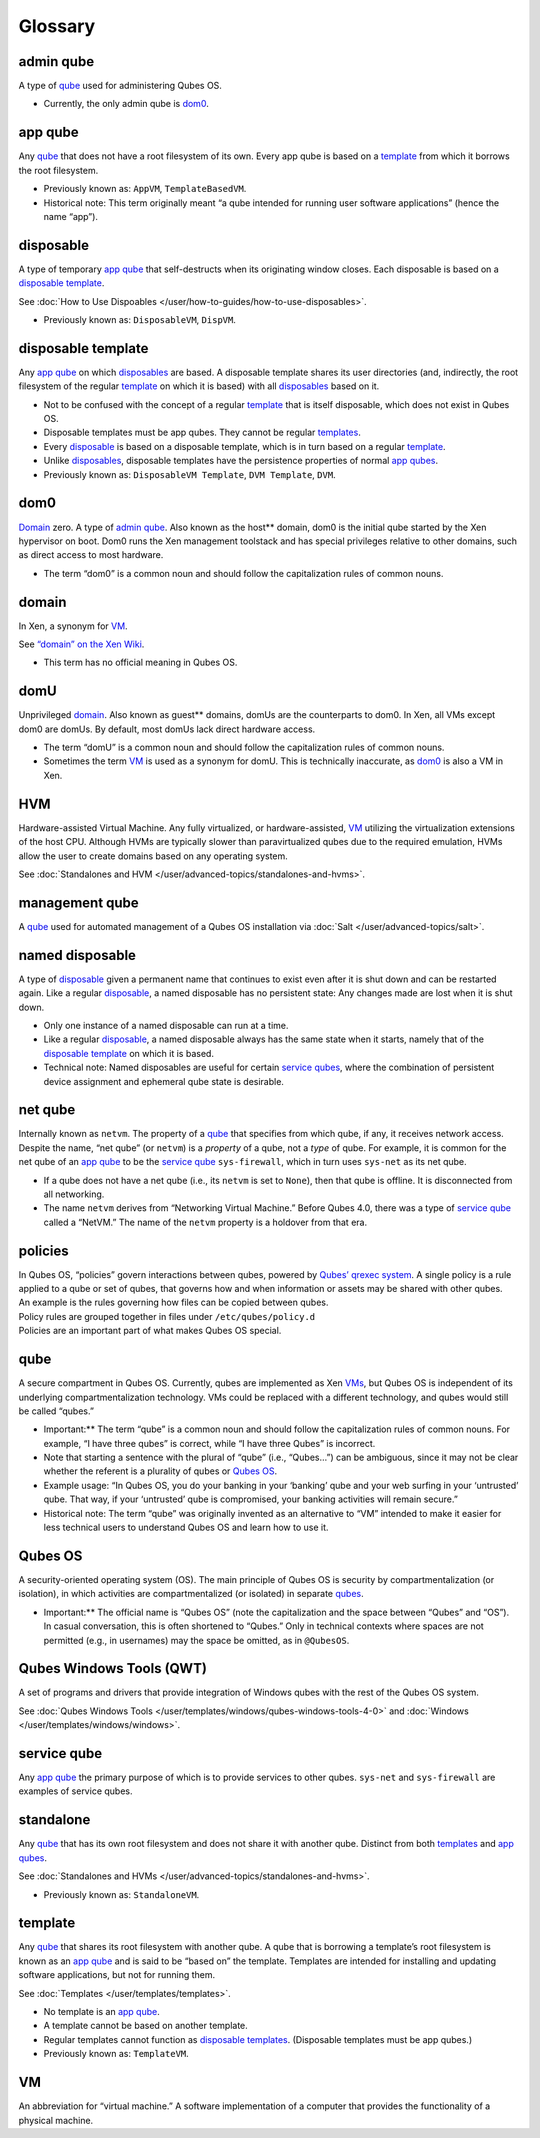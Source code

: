 ========
Glossary
========


admin qube
----------


A type of `qube <#qube>`__ used for administering Qubes OS.

- Currently, the only admin qube is `dom0 <#dom0>`__.



app qube
--------


Any `qube <#qube>`__ that does not have a root filesystem of its own.
Every app qube is based on a `template <#template>`__ from which it
borrows the root filesystem.

- Previously known as: ``AppVM``, ``TemplateBasedVM``.

- Historical note: This term originally meant “a qube intended for
  running user software applications” (hence the name “app”).



disposable
----------


A type of temporary `app qube <#app-qube>`__ that self-destructs when
its originating window closes. Each disposable is based on a `disposable template <#disposable-template>`__.

See :doc:`How to Use Dispoables </user/how-to-guides/how-to-use-disposables>`.

- Previously known as: ``DisposableVM``, ``DispVM``.



disposable template
-------------------


Any `app qube <#app-qube>`__ on which `disposables <#disposable>`__ are
based. A disposable template shares its user directories (and,
indirectly, the root filesystem of the regular `template <#template>`__
on which it is based) with all `disposables <#disposable>`__ based on
it.

- Not to be confused with the concept of a regular
  `template <#template>`__ that is itself disposable, which does not
  exist in Qubes OS.

- Disposable templates must be app qubes. They cannot be regular
  `templates <#template>`__.

- Every `disposable <#disposable>`__ is based on a disposable template,
  which is in turn based on a regular `template <#template>`__.

- Unlike `disposables <#disposable>`__, disposable templates have the
  persistence properties of normal `app qubes <#app-qube>`__.

- Previously known as: ``DisposableVM Template``, ``DVM Template``,
  ``DVM``.



dom0
----


`Domain <#domain>`__ zero. A type of `admin qube <#admin-qube>`__. Also
known as the host** domain, dom0 is the initial qube started by the
Xen hypervisor on boot. Dom0 runs the Xen management toolstack and has
special privileges relative to other domains, such as direct access to
most hardware.

- The term “dom0” is a common noun and should follow the capitalization
  rules of common nouns.



domain
------


In Xen, a synonym for `VM <#vm>`__.

See `“domain” on the Xen Wiki <https://wiki.xenproject.org/wiki/Domain>`__.

- This term has no official meaning in Qubes OS.



domU
----


Unprivileged `domain <#domain>`__. Also known as guest** domains,
domUs are the counterparts to dom0. In Xen, all VMs except dom0 are
domUs. By default, most domUs lack direct hardware access.

- The term “domU” is a common noun and should follow the capitalization
  rules of common nouns.

- Sometimes the term `VM <#vm>`__ is used as a synonym for domU. This
  is technically inaccurate, as `dom0 <#dom0>`__ is also a VM in Xen.



HVM
---


Hardware-assisted Virtual Machine. Any fully virtualized, or
hardware-assisted, `VM <#vm>`__ utilizing the virtualization extensions
of the host CPU. Although HVMs are typically slower than paravirtualized
qubes due to the required emulation, HVMs allow the user to create
domains based on any operating system.

See :doc:`Standalones and HVM </user/advanced-topics/standalones-and-hvms>`.

management qube
---------------


A `qube <#qube>`__ used for automated management of a Qubes OS
installation via :doc:`Salt </user/advanced-topics/salt>`.

named disposable
----------------


A type of `disposable <#disposable>`__ given a permanent name that
continues to exist even after it is shut down and can be restarted
again. Like a regular `disposable <#disposable>`__, a named disposable
has no persistent state: Any changes made are lost when it is shut down.

- Only one instance of a named disposable can run at a time.

- Like a regular `disposable <#disposable>`__, a named disposable
  always has the same state when it starts, namely that of the
  `disposable template <#disposable-template>`__ on which it is based.

- Technical note: Named disposables are useful for certain `service qubes <#service-qube>`__, where the combination of persistent device
  assignment and ephemeral qube state is desirable.



net qube
--------


Internally known as ``netvm``. The property of a `qube <#qube>`__ that
specifies from which qube, if any, it receives network access. Despite
the name, “net qube” (or ``netvm``) is a *property* of a qube, not a
*type* of qube. For example, it is common for the net qube of an `app qube <#app-qube>`__ to be the `service qube <#service-qube>`__
``sys-firewall``, which in turn uses ``sys-net`` as its net qube.

- If a qube does not have a net qube (i.e., its ``netvm`` is set to
  ``None``), then that qube is offline. It is disconnected from all
  networking.

- The name ``netvm`` derives from “Networking Virtual Machine.” Before
  Qubes 4.0, there was a type of `service qube <#service-qube>`__
  called a “NetVM.” The name of the ``netvm`` property is a holdover
  from that era.



policies
--------

| In Qubes OS, “policies” govern interactions between qubes, powered by
  `Qubes’ qrexec system <https://www.qubes-os.org/doc/qrexec/>`__. A
  single policy is a rule applied to a qube or set of qubes, that
  governs how and when information or assets may be shared with other
  qubes.
| An example is the rules governing how files can be copied between
  qubes.
| Policy rules are grouped together in files under
  ``/etc/qubes/policy.d``
| Policies are an important part of what makes Qubes OS special.


qube
----


A secure compartment in Qubes OS. Currently, qubes are implemented as
Xen `VMs <#vm>`__, but Qubes OS is independent of its underlying
compartmentalization technology. VMs could be replaced with a different
technology, and qubes would still be called “qubes.”

- Important:** The term “qube” is a common noun and should follow the
  capitalization rules of common nouns. For example, “I have three
  qubes” is correct, while “I have three Qubes” is incorrect.

- Note that starting a sentence with the plural of “qube” (i.e.,
  “Qubes…”) can be ambiguous, since it may not be clear whether the
  referent is a plurality of qubes or `Qubes OS <#qubes-os>`__.

- Example usage: “In Qubes OS, you do your banking in your ‘banking’
  qube and your web surfing in your ‘untrusted’ qube. That way, if your
  ‘untrusted’ qube is compromised, your banking activities will remain
  secure.”

- Historical note: The term “qube” was originally invented as an
  alternative to “VM” intended to make it easier for less technical
  users to understand Qubes OS and learn how to use it.



Qubes OS
--------


A security-oriented operating system (OS). The main principle of Qubes
OS is security by compartmentalization (or isolation), in which
activities are compartmentalized (or isolated) in separate
`qubes <#qube>`__.

- Important:** The official name is “Qubes OS” (note the
  capitalization and the space between “Qubes” and “OS”). In casual
  conversation, this is often shortened to “Qubes.” Only in technical
  contexts where spaces are not permitted (e.g., in usernames) may the
  space be omitted, as in ``@QubesOS``.



Qubes Windows Tools (QWT)
-------------------------


A set of programs and drivers that provide integration of Windows qubes
with the rest of the Qubes OS system.

See :doc:`Qubes Windows Tools </user/templates/windows/qubes-windows-tools-4-0>` and
:doc:`Windows </user/templates/windows/windows>`.

service qube
------------


Any `app qube <#app-qube>`__ the primary purpose of which is to provide
services to other qubes. ``sys-net`` and ``sys-firewall`` are examples
of service qubes.

standalone
----------


Any `qube <#qube>`__ that has its own root filesystem and does not share
it with another qube. Distinct from both `templates <#template>`__ and
`app qubes <#app-qube>`__.

See :doc:`Standalones and HVMs </user/advanced-topics/standalones-and-hvms>`.

- Previously known as: ``StandaloneVM``.



template
--------


Any `qube <#qube>`__ that shares its root filesystem with another qube.
A qube that is borrowing a template’s root filesystem is known as an
`app qube <#app-qube>`__ and is said to be “based on” the template.
Templates are intended for installing and updating software
applications, but not for running them.

See :doc:`Templates </user/templates/templates>`.

- No template is an `app qube <#app-qube>`__.

- A template cannot be based on another template.

- Regular templates cannot function as `disposable templates <#disposable-template>`__. (Disposable templates must be
  app qubes.)

- Previously known as: ``TemplateVM``.



VM
--


An abbreviation for “virtual machine.” A software implementation of a
computer that provides the functionality of a physical machine.
